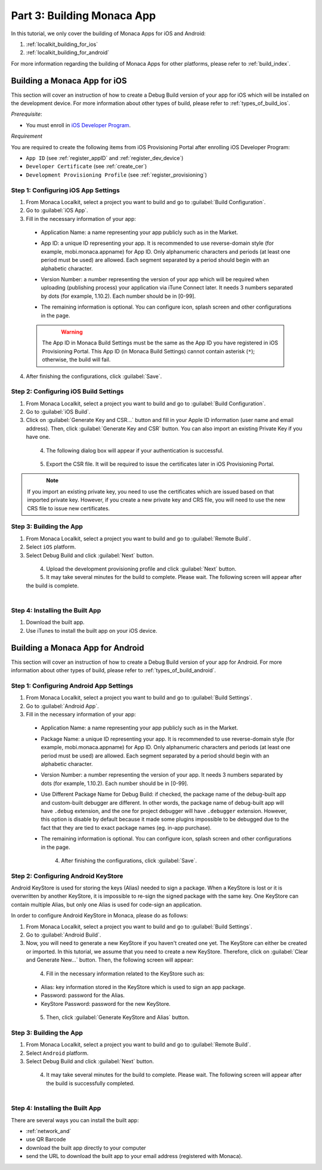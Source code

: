 .. _localkit_building_app:==================================Part 3: Building Monaca App==================================.. rst-class:: right-menuIn this tutorial, we only cover the building of Monaca Apps for iOS and Android:1. :ref:`localkit_building_for_ios`2. :ref:`localkit_building_for_android`For more information regarding the building of Monaca Apps for other platforms, please refer to :ref:`build_index`... _localkit_building_for_ios:Building a Monaca App for iOS==================================This section will cover an instruction of how to create a Debug Build version of your app for iOS which will be installed on the development device. For more information about other types of build, please refer to :ref:`types_of_build_ios`.*Prerequisite*:- You must enroll in `iOS Developer Program <https://developer.apple.com/programs/ios/>`_.*Requirement*You are required to create the following items from iOS Provisioning Portal after enrolling iOS Developer Program:- ``App ID`` (see :ref:`register_appID` and :ref:`register_dev_device`)- ``Developer Certificate`` (see :ref:`create_cer`)- ``Development Provisioning Profile`` (see :ref:`register_provisioning`)Step 1: Configuring iOS App Settings^^^^^^^^^^^^^^^^^^^^^^^^^^^^^^^^^^^^^^^^^^^^1. From Monaca Localkit, select a project you want to build and go to :guilabel:`Build Configuration`.2. Go to :guilabel:`iOS App`.3. Fill in the necessary information of your app:  - Application Name: a name representing your app publicly such as in the Market.  - App ID: a unique ID representing your app. It is recommended to use reverse-domain style (for example, mobi.monaca.appname) for App ID. Only alphanumeric characters and periods (at least one period must be used) are allowed. Each segment separated by a period should begin with an alphabetic character.  - Version Number: a number representing the version of your app which will be required when uploading (publishing process) your application via iTune Connect later. It needs 3 numbers separated by dots (for example, 1.10.2). Each number should be in [0-99].  - The remaining information is optional. You can configure icon, splash screen and other configurations in the page.    .. figure:: images/building_app/ios_1.png        :width: 600px        :align: left    .. rst-class:: clear  .. warning:: The App ID in Monaca Build Settings must be the same as the App ID you have registered in iOS Provisioning Portal. This App ID (in Monaca Build Settings) cannot contain asterisk (``*``); otherwise, the build will fail.  4. After finishing the configurations, click :guilabel:`Save`.     Step 2: Configuring iOS Build Settings^^^^^^^^^^^^^^^^^^^^^^^^^^^^^^^^^^^^^^^^^^^^1. From Monaca Localkit, select a project you want to build and go to :guilabel:`Build Configuration`.2. Go to :guilabel:`iOS Build`.3. Click on :guilabel:`Generate Key and CSR...` button and fill in your Apple ID information (user name and email address). Then, click :guilabel:`Generate Key and CSR` button. You can also import an existing Private Key if you have one.  .. figure:: images/building_app/ios_2.png      :width: 400px      :align: left  .. rst-class:: clear4. The following dialog box will appear if your authentication is successful.  .. figure:: images/building_app/ios_3.png      :width: 400px      :align: left  .. rst-class:: clear5. Export the CSR file. It will be required to issue the certificates later in iOS Provisioning Portal.  .. figure:: images/building_app/ios_4.png      :width: 500px      :align: left  .. rst-class:: clear.. note:: If you import an existing private key, you need to use the certificates which are issued based on that imported private key. However, if you create a new private key and CRS file, you will need to use the new CRS file to issue new certificates. Step 3: Building the App^^^^^^^^^^^^^^^^^^^^^^^^^^^^^^^^^^^1. From Monaca Localkit, select a project you want to build and go to :guilabel:`Remote Build`.2. Select ``iOS`` platform.3. Select Debug Build and click :guilabel:`Next` button.  .. figure:: images/building_app/ios_5.png      :width: 500px      :align: left  .. rst-class:: clear4. Upload the development provisioning profile and click :guilabel:`Next` button.5. It may take several minutes for the build to complete. Please wait. The following screen will appear after the build is complete.  .. figure:: images/building_app/ios_6.png      :width: 500px      :align: left  .. rst-class:: clearStep 4: Installing the Built App^^^^^^^^^^^^^^^^^^^^^^^^^^^^^^^^^^^1. Download the built app.2. Use iTunes to install the built app on your iOS device... _localkit_building_for_android:Building a Monaca App for Android=======================================This section will cover an instruction of how to create a Debug Build version of your app for Android. For more information about other types of build, please refer to :ref:`types_of_build_android`.Step 1: Configuring Android App Settings^^^^^^^^^^^^^^^^^^^^^^^^^^^^^^^^^^^^^^^^^^^^1. From Monaca Localkit, select a project you want to build and go to :guilabel:`Build Settings`.2. Go to :guilabel:`Android App`.3. Fill in the necessary information of your app:  - Application Name: a name representing your app publicly such as in the Market.  - Package Name: a unique ID representing your app. It is recommended to use reverse-domain style (for example, mobi.monaca.appname) for App ID. Only alphanumeric characters and periods (at least one period must be used) are allowed. Each segment separated by a period should begin with an alphabetic character.  - Version Number: a number representing the version of your app. It needs 3 numbers separated by dots (for example, 1.10.2). Each number should be in [0-99].  - Use Different Package Name for Debug Build: if checked, the package name of the debug-built app and custom-built debugger are different. In other words, the package name of debug-built app will have ``.debug`` extension, and the one for project debugger will have ``.debugger`` extension. However, this option is disable by default because it made some plugins impossible to be debugged due to the fact that they are tied to exact package names (eg. in-app purchase).  - The remaining information is optional. You can configure icon, splash screen and other configurations in the page.    .. figure:: images/building_app/android_1.png        :width: 600px        :align: left    .. rst-class:: clear  4. After finishing the configurations, click :guilabel:`Save`.Step 2: Configuring Android KeyStore ^^^^^^^^^^^^^^^^^^^^^^^^^^^^^^^^^^^^^^^^^^^^^^^^^^^^Android KeyStore is used for storing the keys (Alias) needed to sign a package. When a KeyStore is lost or it is overwritten by another KeyStore, it is impossible to re-sign the signed package with the same key. One KeyStore can contain multiple Alias, but only one Alias is used for code-sign an application.In order to configure Android KeyStore in Monaca, please do as follows:1. From Monaca Localkit, select a project you want to build and go to :guilabel:`Build Settings`.2. Go to :guilabel:`Android Build`.3. Now, you will need to generate a new KeyStore if you haven't created one yet. The KeyStore can either be created or imported. In this tutorial, we assume that you need to create a new KeyStore. Therefore, click on :guilabel:`Clear and Generate New...` button. Then, the following screen will appear:  .. figure:: images/building_app/android_2.png      :width: 600px      :align: left  .. rst-class:: clear4. Fill in the necessary information related to the KeyStore such as:  - Alias: key information stored in the KeyStore which is used to sign an app package.  - Password: password for the Alias.  - KeyStore Password: password for the new KeyStore.  .. figure:: images/building_app/android_3.png      :width: 400px      :align: left  .. rst-class:: clear5. Then, click :guilabel:`Generate KeyStore and Alias` button.Step 3: Building the App^^^^^^^^^^^^^^^^^^^^^^^^^^^^^^^^^^^1. From Monaca Localkit, select a project you want to build and go to :guilabel:`Remote Build`.2. Select ``Android`` platform.3. Select Debug Build and click :guilabel:`Next` button.  .. figure:: images/building_app/android_4.png      :width: 500px      :align: left  .. rst-class:: clear4. It may take several minutes for the build to complete. Please wait. The following screen will appear after the build is successfully completed.   .. figure:: images/building_app/android_5.png      :width: 500px      :align: left  .. rst-class:: clearStep 4: Installing the Built App^^^^^^^^^^^^^^^^^^^^^^^^^^^^^^^^^^^There are several ways you can install the built app:- :ref:`network_and`- use QR Barcode- download the built app directly to your computer- send the URL to download the built app  to your email address (registered with Monaca)... seealso::  *See Also*:  - :ref:`localkit_starting_project`  - :ref:`localkit_testing_debugging`  - :ref:`localkit_publishing_app`